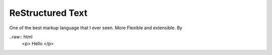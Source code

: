 ReStructured Text 
=================

One of the best markup language that I ever seen.
More Flexible and extensible. By

..raw:: html
    <p> Hello </p>
